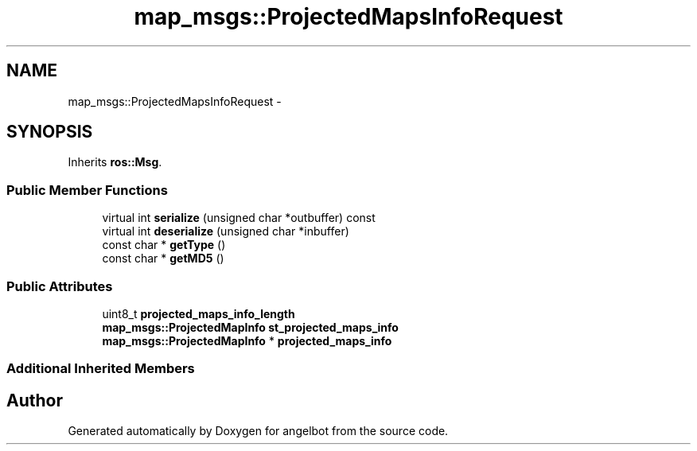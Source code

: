 .TH "map_msgs::ProjectedMapsInfoRequest" 3 "Sat Jul 9 2016" "angelbot" \" -*- nroff -*-
.ad l
.nh
.SH NAME
map_msgs::ProjectedMapsInfoRequest \- 
.SH SYNOPSIS
.br
.PP
.PP
Inherits \fBros::Msg\fP\&.
.SS "Public Member Functions"

.in +1c
.ti -1c
.RI "virtual int \fBserialize\fP (unsigned char *outbuffer) const "
.br
.ti -1c
.RI "virtual int \fBdeserialize\fP (unsigned char *inbuffer)"
.br
.ti -1c
.RI "const char * \fBgetType\fP ()"
.br
.ti -1c
.RI "const char * \fBgetMD5\fP ()"
.br
.in -1c
.SS "Public Attributes"

.in +1c
.ti -1c
.RI "uint8_t \fBprojected_maps_info_length\fP"
.br
.ti -1c
.RI "\fBmap_msgs::ProjectedMapInfo\fP \fBst_projected_maps_info\fP"
.br
.ti -1c
.RI "\fBmap_msgs::ProjectedMapInfo\fP * \fBprojected_maps_info\fP"
.br
.in -1c
.SS "Additional Inherited Members"


.SH "Author"
.PP 
Generated automatically by Doxygen for angelbot from the source code\&.
